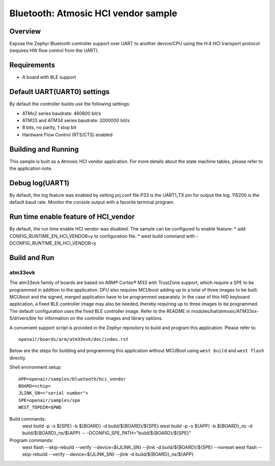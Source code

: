 .. _hci_vendor:

Bluetooth: Atmosic HCI vendor sample
####################################

Overview
********

Expose the Zephyr Bluetooth controller support over UART to another device/CPU
using the H:4 HCI transport protocol (requires HW flow control from the UART).

Requirements
************

* A board with BLE support

Default UART(UART0) settings
****************************

By default the controller builds use the following settings:

* ATMx2 series baudrate: 460800 bit/s
* ATM33 and ATM34 series baudrate: 2000000 bit/s
* 8 bits, no parity, 1 stop bit
* Hardware Flow Control (RTS/CTS) enabled

Building and Running
********************

This sample is built as a Atmosic HCI vendor application.
For more details about the state machine tables, please refer to the
application note.

Debug log(UART1)
****************

By default, the log feature was enabled by setting prj.conf file
P33 is the UART1_TX pin for output the log. 115200 is the default baud rate.
Monitor the console output with a favorite terminal program.

Run time enable feature of HCI_vendor
********************************************

By default, the run time enable HCI vendor was disabled. The sample can be
configured to enable feature:
* add CONFIG_RUNTIME_EN_HCI_VENDOR=y to configuration file.
* west build command with -DCONFIG_RUNTIME_EN_HCI_VENDOR=y

Build and Run
*************

atm33evk
--------

The atm33evk family of boards are based on ARM® Cortex® M33 with TrustZone
support, which require a SPE to be programmed in addition to the application.
DFU also requires MCUboot adding up to a total of three images to be built.
MCUboot and the signed, merged application have to be programmed separately.
In the case of this HID keyboard application, a fixed BLE controller image may
also be needed, thereby requiring up to three images to be programmed. The
default configuration uses the fixed BLE controller image.  Refer to the README
in modules/hal/atmosic/ATM33xx-5/drivers/ble for information on the controller
images and library options.

A convenient support script is provided in the Zephyr repository to build and
program this application. Please refer to::

   openair/boards/arm/atm33evk/doc/index.rst

Below are the steps for building and programming this application without
MCUBoot using ``west build`` and ``west flash`` directly.

Shell environment setup::

  APP=openair/samples/bluetooth/hci_vendor
  BOARD=<chip>
  JLINK_SN=<"serial number">
  SPE=openair/samples/spe
  WEST_TOPDIR=$PWD

Build commands:
  west build -p -s ${SPE} -b ${BOARD} -d build/${BOARD}/${SPE}
  west build -p -s ${APP} -b ${BOARD}_ns \
  -d build/${BOARD}_ns/${APP} \
  -- -DCONFIG_SPE_PATH=\"build/${BOARD}/${SPE}\"

Program commands:
  west flash --skip-rebuild --verify --device=${JLINK_SN} --jlink \
  -d build/${BOARD}/${SPE} --noreset
  west flash --skip-rebuild --verify --device=${JLINK_SN} --jlink \
  -d build/${BOARD}_ns/${APP}
